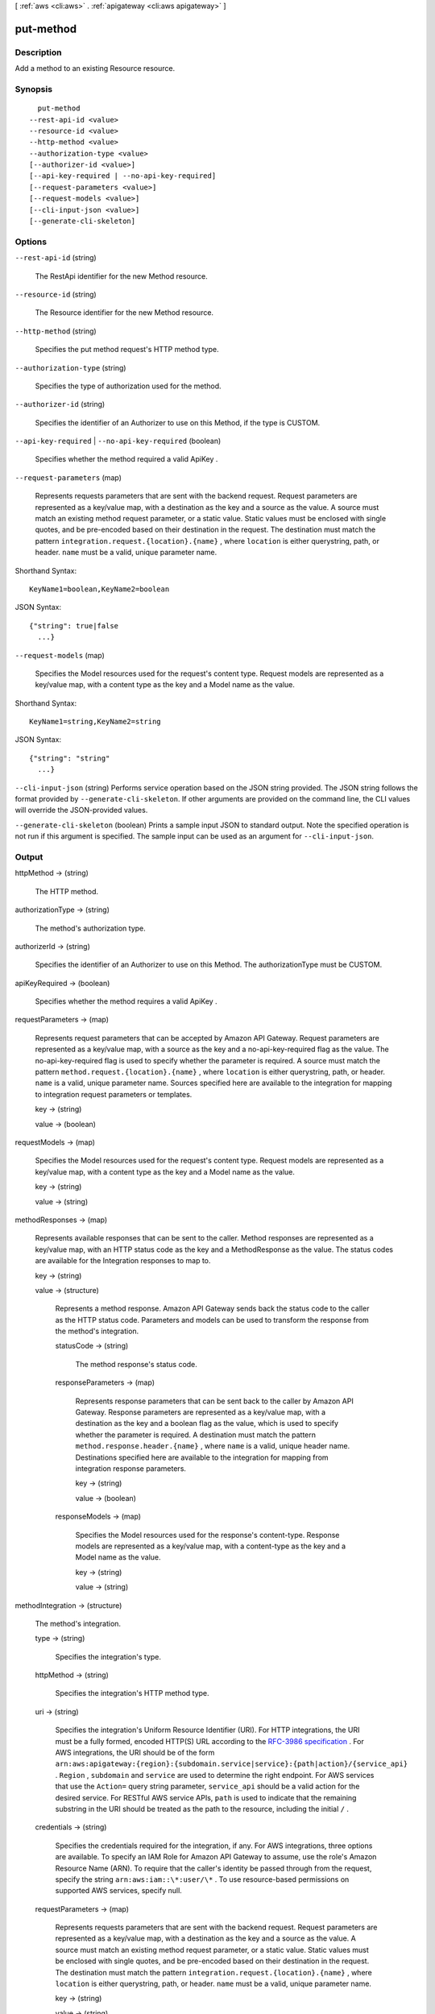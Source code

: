 [ :ref:`aws <cli:aws>` . :ref:`apigateway <cli:aws apigateway>` ]

.. _cli:aws apigateway put-method:


**********
put-method
**********



===========
Description
===========



Add a method to an existing  Resource resource.



========
Synopsis
========

::

    put-method
  --rest-api-id <value>
  --resource-id <value>
  --http-method <value>
  --authorization-type <value>
  [--authorizer-id <value>]
  [--api-key-required | --no-api-key-required]
  [--request-parameters <value>]
  [--request-models <value>]
  [--cli-input-json <value>]
  [--generate-cli-skeleton]




=======
Options
=======

``--rest-api-id`` (string)


  The  RestApi identifier for the new  Method resource.

  

``--resource-id`` (string)


  The  Resource identifier for the new  Method resource.

  

``--http-method`` (string)


  Specifies the put method request's HTTP method type.

  

``--authorization-type`` (string)


  Specifies the type of authorization used for the method.

  

``--authorizer-id`` (string)


  Specifies the identifier of an  Authorizer to use on this Method, if the type is CUSTOM.

  

``--api-key-required`` | ``--no-api-key-required`` (boolean)


  Specifies whether the method required a valid  ApiKey .

  

``--request-parameters`` (map)


  Represents requests parameters that are sent with the backend request. Request parameters are represented as a key/value map, with a destination as the key and a source as the value. A source must match an existing method request parameter, or a static value. Static values must be enclosed with single quotes, and be pre-encoded based on their destination in the request. The destination must match the pattern ``integration.request.{location}.{name}`` , where ``location`` is either querystring, path, or header. ``name`` must be a valid, unique parameter name.

  



Shorthand Syntax::

    KeyName1=boolean,KeyName2=boolean




JSON Syntax::

  {"string": true|false
    ...}



``--request-models`` (map)


  Specifies the  Model resources used for the request's content type. Request models are represented as a key/value map, with a content type as the key and a  Model name as the value.

  



Shorthand Syntax::

    KeyName1=string,KeyName2=string




JSON Syntax::

  {"string": "string"
    ...}



``--cli-input-json`` (string)
Performs service operation based on the JSON string provided. The JSON string follows the format provided by ``--generate-cli-skeleton``. If other arguments are provided on the command line, the CLI values will override the JSON-provided values.

``--generate-cli-skeleton`` (boolean)
Prints a sample input JSON to standard output. Note the specified operation is not run if this argument is specified. The sample input can be used as an argument for ``--cli-input-json``.



======
Output
======

httpMethod -> (string)

  

  The HTTP method.

  

  

authorizationType -> (string)

  

  The method's authorization type.

  

  

authorizerId -> (string)

  

  Specifies the identifier of an  Authorizer to use on this Method. The authorizationType must be CUSTOM.

  

  

apiKeyRequired -> (boolean)

  

  Specifies whether the method requires a valid  ApiKey .

  

  

requestParameters -> (map)

  

  Represents request parameters that can be accepted by Amazon API Gateway. Request parameters are represented as a key/value map, with a source as the key and a no-api-key-required flag as the value. The no-api-key-required flag is used to specify whether the parameter is required. A source must match the pattern ``method.request.{location}.{name}`` , where ``location`` is either querystring, path, or header. ``name`` is a valid, unique parameter name. Sources specified here are available to the integration for mapping to integration request parameters or templates.

  

  key -> (string)

    

    

  value -> (boolean)

    

    

  

requestModels -> (map)

  

  Specifies the  Model resources used for the request's content type. Request models are represented as a key/value map, with a content type as the key and a  Model name as the value.

  

  key -> (string)

    

    

  value -> (string)

    

    

  

methodResponses -> (map)

  

  Represents available responses that can be sent to the caller. Method responses are represented as a key/value map, with an HTTP status code as the key and a  MethodResponse as the value. The status codes are available for the  Integration responses to map to.

  

  key -> (string)

    

    

  value -> (structure)

    

    Represents a method response. Amazon API Gateway sends back the status code to the caller as the HTTP status code. Parameters and models can be used to transform the response from the method's integration.

    

    statusCode -> (string)

      

      The method response's status code.

      

      

    responseParameters -> (map)

      

      Represents response parameters that can be sent back to the caller by Amazon API Gateway. Response parameters are represented as a key/value map, with a destination as the key and a boolean flag as the value, which is used to specify whether the parameter is required. A destination must match the pattern ``method.response.header.{name}`` , where ``name`` is a valid, unique header name. Destinations specified here are available to the integration for mapping from integration response parameters.

      

      key -> (string)

        

        

      value -> (boolean)

        

        

      

    responseModels -> (map)

      

      Specifies the  Model resources used for the response's content-type. Response models are represented as a key/value map, with a content-type as the key and a  Model name as the value.

      

      key -> (string)

        

        

      value -> (string)

        

        

      

    

  

methodIntegration -> (structure)

  

  The method's integration.

  

  type -> (string)

    

    Specifies the integration's type.

    

    

  httpMethod -> (string)

    

    Specifies the integration's HTTP method type.

    

    

  uri -> (string)

    

    Specifies the integration's Uniform Resource Identifier (URI). For HTTP integrations, the URI must be a fully formed, encoded HTTP(S) URL according to the `RFC-3986 specification`_ . For AWS integrations, the URI should be of the form ``arn:aws:apigateway:{region}:{subdomain.service|service}:{path|action}/{service_api}`` . ``Region`` , ``subdomain`` and ``service`` are used to determine the right endpoint. For AWS services that use the ``Action=`` query string parameter, ``service_api`` should be a valid action for the desired service. For RESTful AWS service APIs, ``path`` is used to indicate that the remaining substring in the URI should be treated as the path to the resource, including the initial ``/`` .

    

    

  credentials -> (string)

    

    Specifies the credentials required for the integration, if any. For AWS integrations, three options are available. To specify an IAM Role for Amazon API Gateway to assume, use the role's Amazon Resource Name (ARN). To require that the caller's identity be passed through from the request, specify the string ``arn:aws:iam::\*:user/\*`` . To use resource-based permissions on supported AWS services, specify null.

    

    

  requestParameters -> (map)

    

    Represents requests parameters that are sent with the backend request. Request parameters are represented as a key/value map, with a destination as the key and a source as the value. A source must match an existing method request parameter, or a static value. Static values must be enclosed with single quotes, and be pre-encoded based on their destination in the request. The destination must match the pattern ``integration.request.{location}.{name}`` , where ``location`` is either querystring, path, or header. ``name`` must be a valid, unique parameter name.

    

    key -> (string)

      

      

    value -> (string)

      

      

    

  requestTemplates -> (map)

    

    Specifies the integration's request templates.

    

    key -> (string)

      

      

    value -> (string)

      

      

    

  cacheNamespace -> (string)

    

    Specifies the integration's cache namespace.

    

    

  cacheKeyParameters -> (list)

    

    Specifies the integration's cache key parameters.

    

    (string)

      

      

    

  integrationResponses -> (map)

    

    Specifies the integration's responses.

    

    key -> (string)

      

      

    value -> (structure)

      

      Represents an integration response. The status code must map to an existing  MethodResponse , and parameters and templates can be used to transform the backend response.

      

      statusCode -> (string)

        

        Specifies the status code that is used to map the integration response to an existing  MethodResponse .

        

        

      selectionPattern -> (string)

        

        Specifies the regular expression (regex) pattern used to choose an integration response based on the response from the backend. If the backend is an AWS Lambda function, the AWS Lambda function error header is matched. For all other HTTP and AWS backends, the HTTP status code is matched.

        

        

      responseParameters -> (map)

        

        Represents response parameters that can be read from the backend response. Response parameters are represented as a key/value map, with a destination as the key and a source as the value. A destination must match an existing response parameter in the  MethodResponse . The source can be a header from the backend response, or a static value. Static values are specified using enclosing single quotes, and backend response headers can be read using the pattern ``integration.response.header.{name}`` .

        

        key -> (string)

          

          

        value -> (string)

          

          

        

      responseTemplates -> (map)

        

        Specifies the templates used to transform the integration response body. Response templates are represented as a key/value map, with a content-type as the key and a template as the value.

        

        key -> (string)

          

          

        value -> (string)

          

          

        

      

    

  



.. _RFC-3986 specification: https://www.ietf.org/rfc/rfc3986.txt
